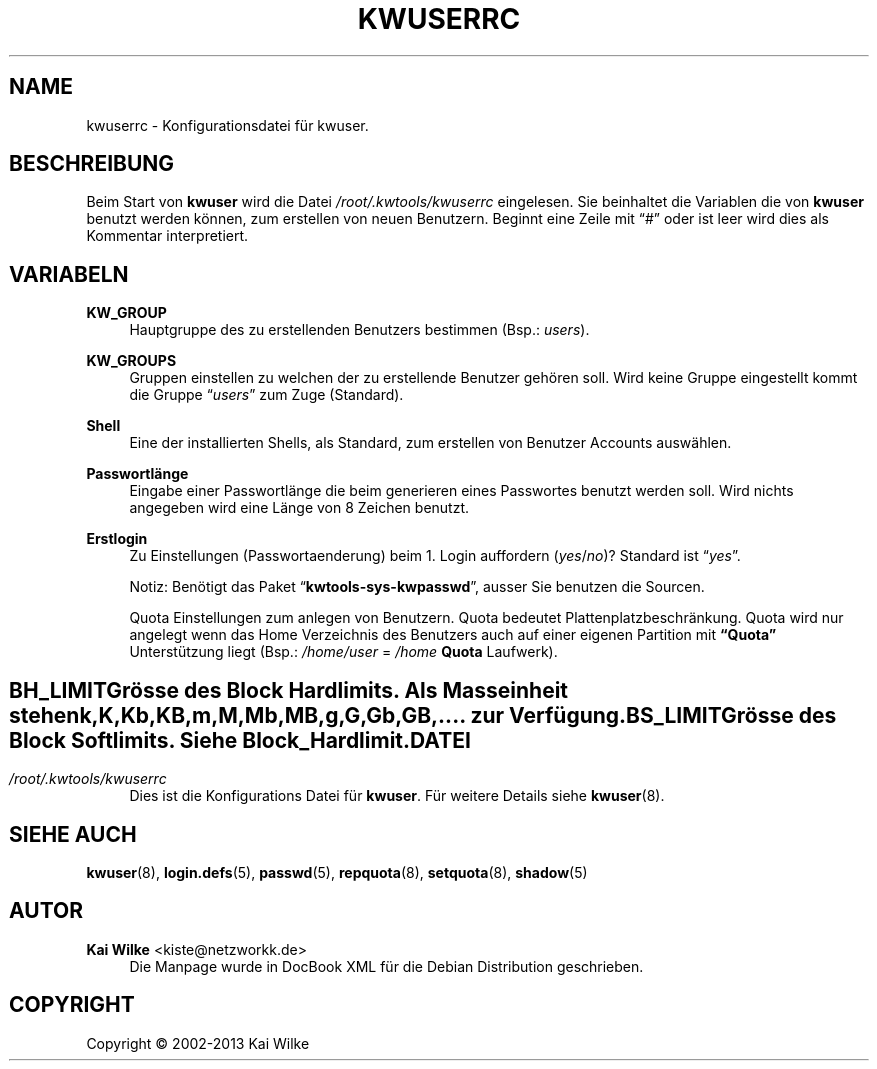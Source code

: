 .\"     Title: KWUSERRC
.\"    Author: Kai Wilke <kiste@netzworkk.de>
.\" Generator: DocBook XSL Stylesheets v1.76.1 <http://docbook.sf.net/>
.\"      Date: 11/16/2013
.\"    Manual: Benutzer Anleitung
.\"    Source: Version 1.0.3
.\"  Language: English
.\"
.TH "KWUSERRC" "5" "11/16/2013" "Version 1.0.3" "Benutzer Anleitung"
.\" -----------------------------------------------------------------
.\" * Define some portability stuff
.\" -----------------------------------------------------------------
.\" ~~~~~~~~~~~~~~~~~~~~~~~~~~~~~~~~~~~~~~~~~~~~~~~~~~~~~~~~~~~~~~~~~
.\" http://bugs.debian.org/507673
.\" http://lists.gnu.org/archive/html/groff/2009-02/msg00013.html
.\" ~~~~~~~~~~~~~~~~~~~~~~~~~~~~~~~~~~~~~~~~~~~~~~~~~~~~~~~~~~~~~~~~~
.ie \n(.g .ds Aq \(aq
.el       .ds Aq '
.\" -----------------------------------------------------------------
.\" * set default formatting
.\" -----------------------------------------------------------------
.\" disable hyphenation
.nh
.\" disable justification (adjust text to left margin only)
.ad l
.\" -----------------------------------------------------------------
.\" * MAIN CONTENT STARTS HERE *
.\" -----------------------------------------------------------------
.SH "NAME"
kwuserrc \- Konfigurationsdatei f\(:ur kwuser\&.
.SH "BESCHREIBUNG"
.PP
Beim Start von
\fBkwuser\fR
wird die Datei
\fI/root/\&.kwtools/kwuserrc\fR
eingelesen\&. Sie beinhaltet die Variablen die von
\fBkwuser\fR
benutzt werden k\(:onnen, zum erstellen von neuen Benutzern\&. Beginnt eine Zeile mit
\(lq#\(rq
oder ist leer wird dies als Kommentar interpretiert\&.
.SH "VARIABELN"
.PP
\fBKW_GROUP\fR
.RS 4
Hauptgruppe des zu erstellenden Benutzers bestimmen (Bsp\&.:
\fIusers\fR)\&.
.RE
.PP
\fBKW_GROUPS\fR
.RS 4
Gruppen einstellen zu welchen der zu erstellende Benutzer geh\(:oren soll\&. Wird keine Gruppe eingestellt kommt die Gruppe
\(lq\fIusers\fR\(rq
zum Zuge (Standard)\&.
.RE
.PP
\fBShell\fR
.RS 4
Eine der installierten Shells, als Standard, zum erstellen von Benutzer Accounts ausw\(:ahlen\&.
.RE
.PP
\fBPasswortl\(:ange\fR
.RS 4
Eingabe einer Passwortl\(:ange die beim generieren eines Passwortes benutzt werden soll\&. Wird nichts angegeben wird eine L\(:ange von 8 Zeichen benutzt\&.
.RE
.PP
\fBErstlogin\fR
.RS 4
Zu Einstellungen (Passwortaenderung) beim 1\&. Login auffordern (\fIyes\fR/\fIno\fR)? Standard ist
\(lq\fIyes\fR\(rq\&.
.sp
Notiz: Ben\(:otigt das Paket
\(lq\fBkwtools\-sys\-kwpasswd\fR\(rq, ausser Sie benutzen die Sourcen\&.
.PP
Quota Einstellungen zum anlegen von Benutzern\&. Quota bedeutet Plattenplatzbeschr\(:ankung\&. Quota wird nur angelegt wenn das Home Verzeichnis des Benutzers auch auf einer eigenen Partition mit
\fB\(lqQuota\(rq\fR
Unterst\(:utzung liegt (Bsp\&.:
\fI/home/user\fR
=
\fI/home\fR
\fBQuota\fR
Laufwerk)\&.
.SH ""
.PP
\fBBH_LIMIT\fR
.RS 4
Gr\(:osse des Block Hardlimits\&. Als Masseinheit stehen k,K,Kb,KB,m,M,Mb,MB,g,G,Gb,GB,\&.\&.\&.\&. zur Verf\(:ugung\&.
.RE
.PP
\fBBS_LIMIT\fR
.RS 4
Gr\(:osse des Block Softlimits\&. Siehe Block_Hardlimit\&.
.RE
.SH "DATEI"
.PP
\fI/root/\&.kwtools/kwuserrc\fR
.RS 4
Dies ist die Konfigurations Datei f\(:ur
\fBkwuser\fR\&. F\(:ur weitere Details siehe
\fBkwuser\fR(8)\&.
.RE
.SH "SIEHE AUCH"
.PP
\fBkwuser\fR(8),
\fBlogin.defs\fR(5),
\fBpasswd\fR(5),
\fBrepquota\fR(8),
\fBsetquota\fR(8),
\fBshadow\fR(5)
.SH "AUTOR"
.PP
\fBKai Wilke\fR <\&kiste@netzworkk\&.de\&>
.RS 4
Die Manpage wurde in DocBook XML f\(:ur die Debian Distribution geschrieben\&.
.RE
.SH "COPYRIGHT"
.br
Copyright \(co 2002-2013 Kai Wilke
.br
